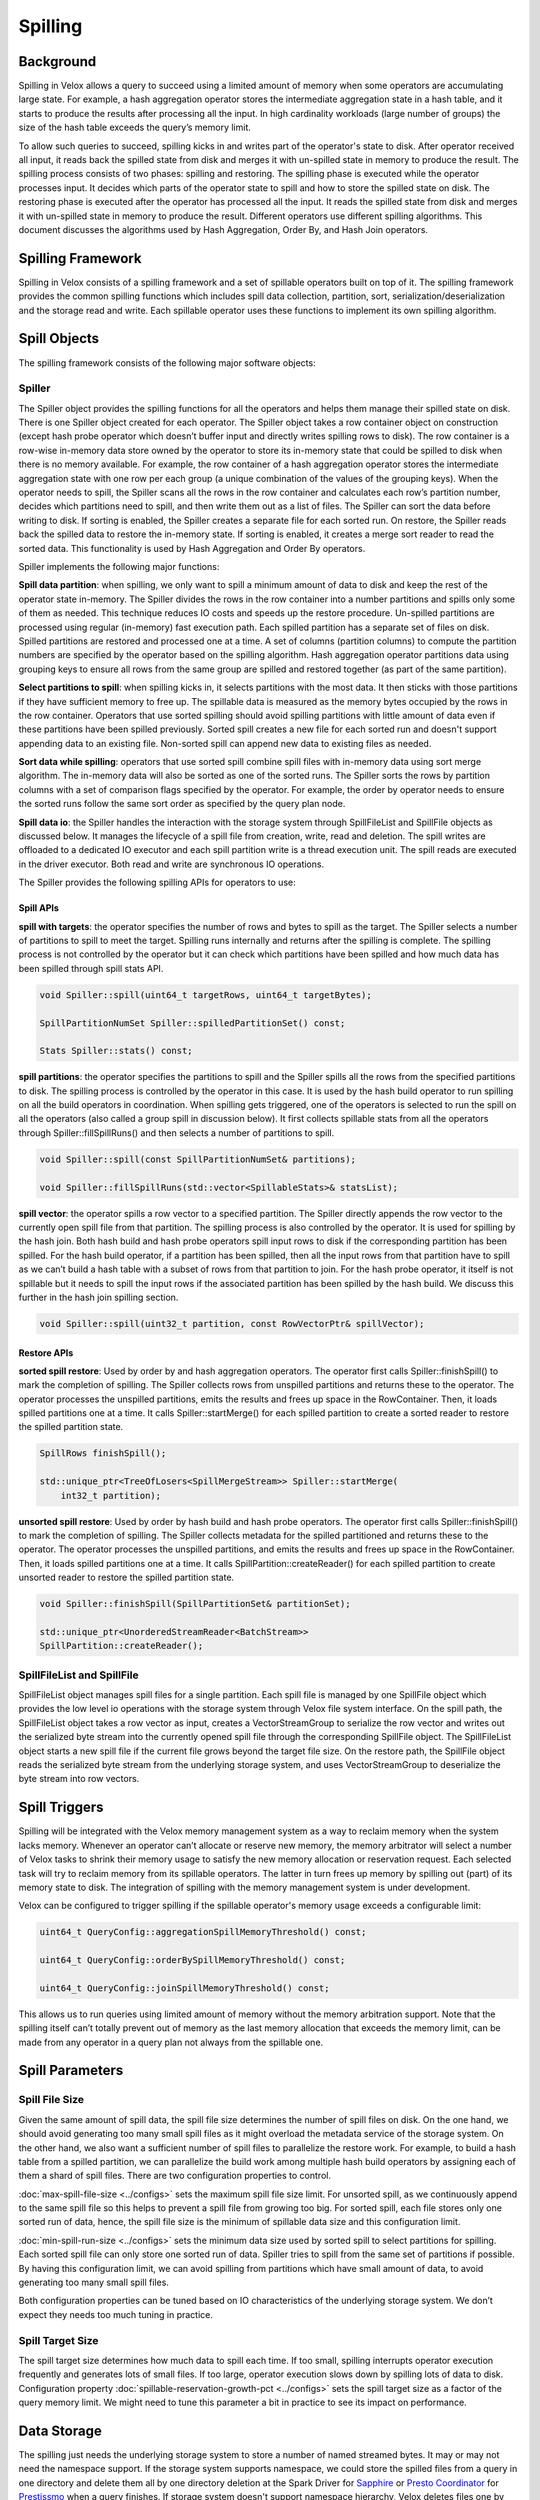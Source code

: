 ========
Spilling
========

Background
----------

Spilling in Velox allows a query to succeed using a limited amount of memory
when some operators are accumulating large state. For example, a hash
aggregation operator stores the intermediate aggregation state in a hash table,
and it starts to produce the results after processing all the input.  In high
cardinality workloads (large number of groups) the size of the hash table
exceeds the query’s memory limit.

To allow such queries to succeed, spilling kicks in and writes part of the
operator's state to disk. After operator received all input, it reads back the
spilled state from disk and merges it with un-spilled state in memory to
produce the result. The spilling process consists of two phases: spilling and
restoring. The spilling phase is executed while the operator processes input.
It decides which parts of the operator state to spill and how to store the
spilled state on disk. The restoring phase is executed after the operator has
processed all the input. It reads the spilled state from disk and merges it
with un-spilled state in memory to produce the result. Different operators use
different spilling algorithms. This document discusses the algorithms used by
Hash Aggregation, Order By, and Hash Join operators.

Spilling Framework
------------------

Spilling in Velox consists of a spilling framework and a set of spillable
operators built on top of it. The spilling framework provides the common
spilling functions which includes spill data collection, partition, sort,
serialization/deserialization and the storage read and write. Each spillable
operator uses these functions to implement its own spilling algorithm.

.. image:: images/spill-arch.png
    :width: 300
    :align: center

Spill Objects
-------------

The spilling framework consists of the following major software objects:

Spiller
^^^^^^^
The Spiller object provides the spilling functions for all the operators
and helps them manage their spilled state on disk. There is one Spiller object
created for each operator. The Spiller object takes a row container object on
construction (except hash probe operator which doesn’t buffer input and
directly writes spilling rows to disk). The row container is a row-wise
in-memory data store owned by the operator to store its in-memory state that
could be spilled to disk when there is no memory available. For example, the
row container of a hash aggregation operator stores the intermediate
aggregation state with one row per each group (a unique combination of the
values of the grouping keys). When the operator needs to spill, the Spiller
scans all the rows in the row container and calculates each row’s partition
number, decides which partitions need to spill, and then write them out as a
list of files. The Spiller can sort the data before writing to disk. If sorting
is enabled, the Spiller creates a separate file for each sorted run. On
restore, the Spiller reads back the spilled data to restore the in-memory
state. If sorting is enabled, it creates a merge sort reader to read the sorted
data. This functionality is used by Hash Aggregation and Order By operators.

Spiller implements the following major functions:

**Spill data partition**: when spilling, we only want to spill a minimum amount
of data to disk and keep the rest of the operator state in-memory. The Spiller
divides the rows in the row container into a number partitions and spills only
some of them as needed. This technique reduces IO costs and speeds up the
restore procedure. Un-spilled partitions are processed using regular
(in-memory) fast execution path. Each spilled partition has a separate set of
files on disk. Spilled partitions are restored and processed one at a time. A
set of columns (partition columns) to compute the partition numbers are
specified by the operator based on the spilling algorithm. Hash aggregation
operator partitions data using grouping keys to ensure all rows from the same
group are spilled and restored together (as part of the same partition).

**Select partitions to spill**: when spilling kicks in, it selects partitions
with the most data. It then sticks with those partitions if they have
sufficient memory to free up. The spillable data is measured as the memory
bytes occupied by the rows in the row container. Operators that use sorted
spilling should avoid spilling partitions with little amount of data even if
these partitions have been spilled previously. Sorted spill creates a new file
for each sorted run and doesn't support appending data to an existing file.
Non-sorted spill can append new data to existing files as needed.

**Sort data while spilling**: operators that use sorted spill combine spill
files with in-memory data using sort merge algorithm. The in-memory data will
also be sorted as one of the sorted runs. The Spiller sorts the rows by
partition columns with a set of comparison flags specified by the operator.
For example, the order by operator needs to ensure the sorted runs follow the
same sort order as specified by the query plan node.

**Spill data io**: the Spiller handles the interaction with the storage system
through SpillFileList and SpillFile objects as discussed below. It manages the
lifecycle of a spill file from creation, write, read and deletion. The spill
writes are offloaded to a dedicated IO executor and each spill partition write
is a thread execution unit. The spill reads are executed in the driver
executor. Both read and write are synchronous IO operations.

The Spiller provides the following spilling APIs for operators to use:

Spill APIs
""""""""""
**spill with targets**: the operator specifies the number of rows and bytes to
spill as the target. The Spiller selects a number of partitions to spill to
meet the target. Spilling runs internally and returns after the spilling is
complete. The spilling process is not controlled by the operator but it can
check which partitions have been spilled and how much data has been spilled
through spill stats API.

.. code-block:: c++

    void Spiller::spill(uint64_t targetRows, uint64_t targetBytes);

    SpillPartitionNumSet Spiller::spilledPartitionSet() const;

    Stats Spiller::stats() const;

**spill partitions**: the operator specifies the partitions to spill and the
Spiller spills all the rows from the specified partitions to disk. The spilling
process is controlled by the operator in this case. It is used by the hash
build operator to run spilling on all the build operators in coordination. When
spilling gets triggered, one of the operators is selected to run the spill on
all the operators (also called a group spill in discussion below). It first
collects spillable stats from all the operators through Spiller::fillSpillRuns()
and then selects a number of partitions to spill.

.. code-block:: c++

    void Spiller::spill(const SpillPartitionNumSet& partitions);

    void Spiller::fillSpillRuns(std::vector<SpillableStats>& statsList);

**spill vector**: the operator spills a row vector to a specified partition. The
Spiller directly appends the row vector to the currently open spill file from
that partition. The spilling process is also controlled by the operator. It is
used for spilling by the hash join. Both hash build and hash probe operators
spill input rows to disk if the corresponding partition has been spilled. For
the hash build operator, if a partition has been spilled, then all the input
rows from that partition have to spill as we can’t build a hash table with a
subset of rows from that partition to join. For the hash probe operator, it
itself is not spillable but it needs to spill the input rows if the associated
partition has been spilled by the hash build. We discuss this further in the
hash join spilling section.

.. code-block:: c++

    void Spiller::spill(uint32_t partition, const RowVectorPtr& spillVector);

Restore APIs
""""""""""""

**sorted spill restore**: Used by order by and hash aggregation operators.
The operator first calls Spiller::finishSpill() to mark the completion of
spilling. The Spiller collects rows from unspilled partitions and returns these
to the operator. The operator processes the unspilled partitions, emits the
results and frees up space in the RowContainer. Then, it loads spilled
partitions one at a time. It calls Spiller::startMerge() for each spilled
partition to create a sorted reader to restore the spilled partition state.

.. code-block:: c++

    SpillRows finishSpill();

    std::unique_ptr<TreeOfLosers<SpillMergeStream>> Spiller::startMerge(
        int32_t partition);

**unsorted spill restore**: Used by order by hash build and hash probe
operators. The operator first calls Spiller::finishSpill() to mark the
completion of spilling. The Spiller collects metadata for the spilled
partitioned and returns these to the operator. The operator processes the
unspilled partitions, and emits the results and frees up space in the
RowContainer. Then, it loads spilled partitions one at a time. It calls
SpillPartition::createReader() for each spilled partition to create unsorted
reader to restore the spilled partition state.

.. code-block:: c++

    void Spiller::finishSpill(SpillPartitionSet& partitionSet);

    std::unique_ptr<UnorderedStreamReader<BatchStream>>
    SpillPartition::createReader();

SpillFileList and SpillFile
^^^^^^^^^^^^^^^^^^^^^^^^^^^
SpillFileList object manages spill files for a single partition. Each spill
file is managed by one SpillFile object which provides the low level io
operations with the storage system through Velox file system interface. On the
spill path, the SpillFileList object takes a row vector as input, creates a
VectorStreamGroup to serialize the row vector and writes out the serialized
byte stream into the currently opened spill file through the corresponding
SpillFile object. The SpillFileList object starts a new spill file if the
current file grows beyond the target file size. On the restore path, the
SpillFile object reads the serialized byte stream from the underlying storage
system, and uses VectorStreamGroup to deserialize the byte stream into row
vectors.

Spill Triggers
--------------

Spilling will be integrated with the Velox memory management system as a way to
reclaim memory when the system lacks memory. Whenever an operator can’t
allocate or reserve new memory, the memory arbitrator will select a number of
Velox tasks to shrink their memory usage to satisfy the new memory allocation
or reservation request. Each selected task will try to reclaim memory from its
spillable operators. The latter in turn frees up memory by spilling out (part)
of its memory state to disk. The integration of spilling with the memory
management system is under development.

Velox can be configured to trigger spilling if the spillable operator's memory
usage exceeds a configurable limit:

.. code-block:: c++

  uint64_t QueryConfig::aggregationSpillMemoryThreshold() const;

  uint64_t QueryConfig::orderBySpillMemoryThreshold() const;

  uint64_t QueryConfig::joinSpillMemoryThreshold() const;

This allows us to run queries using limited amount of memory without the memory
arbitration support. Note that the spilling itself can’t totally prevent out of
memory as the last memory allocation that exceeds the memory limit, can be made
from any operator in a query plan not always from the spillable one.

Spill Parameters
----------------
Spill File Size
^^^^^^^^^^^^^^^
Given the same amount of spill data, the spill file size determines the number
of spill files on disk. On the one hand, we should avoid generating too many
small spill files as it might overload the metadata service of the storage
system. On the other hand, we also want a sufficient number of spill files to
parallelize the restore work. For example, to build a hash table from a
spilled partition, we can parallelize the build work among multiple hash build
operators by assigning each of them a shard of spill files. There are two
configuration properties to control.

:doc:`max-spill-file-size <../configs>` sets the maximum spill file size limit. For unsorted spill,
as we continuously append to the same spill file so this helps to prevent a
spill file from growing too big. For sorted spill, each file stores only one
sorted run of data, hence, the spill file size is the minimum of spillable data
size and this configuration limit.

:doc:`min-spill-run-size <../configs>` sets the minimum data size used by sorted spill to select
partitions for spilling. Each sorted spill file can only store one sorted run
of data. Spiller tries to spill from the same set of partitions if possible.
By having this configuration limit, we can avoid spilling from partitions which
have small amount of data, to avoid generating too many small spill files.

Both configuration properties can be tuned based on IO characteristics of the
underlying storage system. We don’t expect they needs too much tuning in
practice.

Spill Target Size
^^^^^^^^^^^^^^^^^
The spill target size determines how much data to spill each time. If too
small, spilling interrupts operator execution frequently and generates lots of
small files. If too large, operator execution slows down by spilling lots of
data to disk. Configuration property :doc:`spillable-reservation-growth-pct <../configs>` sets the
spill target size as a factor of the query memory limit. We might need to tune
this parameter a bit in practice to see its impact on performance.

Data Storage
------------
The spilling just needs the underlying storage system to store a number of
named streamed bytes. It may or may not need the namespace support. If the
storage system supports namespace, we could store the spilled files from a
query in one directory and delete them all by one directory deletion at the
Spark Driver for `Sapphire <https://prestodb.io/blog/2021/10/26/Scaling-with-Presto-on-Spark>`_ or `Presto Coordinator <https://prestodb.io/docs/current/overview/concepts.html#coordinator>`_ for `Prestissmo <https://github.com/prestodb/presto/blob/master/presto-native-execution/README.md>`_ when a query
finishes. If storage system doesn't support namespace hierarchy, Velox deletes
files one by one. When a system crashes, it is likely that some spill files are
left on the storage system so we need some sort of garbage collection support.
For storage systems that support time to live (TTL), we can leverage that
feature to implement the spill file garbage collection. If not, we might need
to build a lightweight garbage collection (GC) service running out of band.

Configuration property :doc:`spiller-spill-path <../configs>` sets the base path for spilling. It
can be a directory path on the underlying storage system to store all the
generated spill files. The spill file name is built by concatenating query task
id, driver id, and the operator id together which is unique within a query.

.. code-block:: c++

  std::string makeOperatorSpillPath(
      const std::string& spillPath,
      const std::string& taskId,
      int driverId,
      int32_t operatorId);

Spilling Algorithm
------------------

Hash Aggregation
^^^^^^^^^^^^^^^^

    .. image:: images/spill-aggregation-spill.png
       :width: 300
       :align: left

    .. image:: images/spill-aggregation-restore.png
       :width: 300
       :align: right

The hash aggregation operator stores the intermediate aggregation state in a
hash table with one table entry per group. When spilling is triggered, the
operator's Spiller object scans all the rows in the row container to select a
set of partitions with the most data that collectively meet the spill target.
The table entries of the spilled rows are removed from the hash table. After
the spilling completes, the operator continues processing the input until the
next spilling gets triggered which repeats process above.  The Spiller prefers
to spill the same partitions again if they have sufficient amount of spillable
data. This technique limits spilling to a subset of the aggregation state if
possible.

After processing all the input, the hash aggregation operator produces the
result by merging the in-memory and on-disk states. For each spilled partition,
the operator sorts all rows left in the row container as a single sorted run.
Each spill file on disk is also a sorted run. Then the operator creates a sort
merge reader with all the sorted runs to merge the intermediate states with the
same grouping keys into one final aggregation state for output. The
intermediate state of a group can be spilled multiple times during the
operator’s execution. Note that the sort is based on the grouping keys.

OrderBy
^^^^^^^
The order by operator stores all the input rows in a row container and sorts
them all after it has received all the inputs. When spilling gets triggered,
the Spiller collects a sufficient number of rows to spill to satisfy the spill
target. Unlike the hash aggregation spilling, we don’t partition the rows for
spilling as the order by operator needs to generate the total order on all the
input rows for output. After the spilling completes, the operator continues the
input processing until the next spill run gets triggered which repeats the
process above.

After processing all the inputs, the order by operator first sorts any rows
left in the row container as a single sorted run, and each spill file on disk
is also a sorted run. Then the operator creates a single sort merge reader with
all the sorted runs to produce the final sorted output. Note that the sort here
needs to use the comparison options specified by the query plan node.

Hash Join
^^^^^^^^^

The hash join is implemented by hash build and hash probe two types of
operators, and each belonging to a separate driver pipeline and the two
pipelines are connected through a shared hash join bridge data structure. The
hash build operators take the build side (or the right side in a join) inputs
to build a hash table. After the build completes, one of the hash build
operators sends the built table to all the hash probe operators through the
shared hash join bridge. The hash probe operator takes the probe side (or the
left side of a join) input to join with the hash table with one batch at a
time.

The hash probe operator holds at most one batch of probe input rows in memory
at a time so the hash probe processing doesn't use too much memory. The hash
build operators might use a large amount of memory to build the hash table and
keep it in the memory for the entire hash join processing. Similar to the order
by processing, each hash build operator stores the build side inputs into a row
container, and after all the hash build operators have processed the inputs,
one of them builds a single aggregated hash table with the rows collected from all the hash build operators.

.. image:: images/spill-hash-join-build.png
   :width: 800
   :align: center

To prevent hash join from running out of memory, the hash build operators need
to spill part of the build side inputs to disk if the row container grows too
large during the processing. Hash build operators coordinate spilling with each
other to ensure all operators spill the same set of partitions. If operators
spill independently, it is possible to end up with all partitions being
spilled. To build a hash table, we need all rows from one or more partitions.
Unlike hash aggregation and order by, the hash join spilling is explicitly
controlled by the hash build operators. A SpillOperatorGroup object coordinates
the spilling on all the operators. The SpillOperatorGroup object is shared by
all the hash build operators. It implements a recurring barrier function. When
spilling gets triggered, the object starts a barrier to stop all the hash build
operators executions. The last operator reaching the barrier acts as the
coordinator. It collects spillable stats from the Spillers of all the
operators, chooses a set of partitions to spill, and runs spilling on all the
Spillers with the selected partitions.

.. image:: images/spill-hash-join-probe.png
   :width: 400
   :align: center

The hash probe operator itself is not spillable but we need to extend it to
support the spilling happened at the build side. If the hash build operators
have spilled partition *N*, then the hash probe operators have to spill all the
input rows that belong to partition *N* as well, and only join the rest of probe
inputs with the built table. Correspondingly, when the hash build operators
build the hash table from partition *N* later, the hash probe operators need also
read back the corresponding probe inputs from the spilled data on disk. Note
that the hash join uses the join key columns as the partition columns, and
unlike hash aggregation and order by, the hash join doesn’t need to sort the
spill data.

If the build side is too big, we might run out of memory again when restoring
one of the previously spilled partitions. If that happens, we perform recursive
spilling which further splits a spilled partition (also called as parent
partition below) into a number of subpartitions (also called child partition
below) and runs through the process recursively. To support recursive spilling,
we advance (or right shift) the partition bits used to calculate the spill
partition number. Suppose the partition bit offset of a parent partition is
29th and we use 3 bits to do 8 way partitioning, the bit range of the parent
partition is [29, 31], its child partition is [32, 35] on first level recursive
spilling, the grand child partition is [36, 38] on the second level recursive
spilling, and so on so forth.

Based on this, we can do a simple math on the maximum build table size (*T*) we
can support with the following parameters: the query memory limit is *M*, the
number of partition bits is *N*, the spilling level is *L* (1 for the initial
spilling, 2 for the first level recursive spilling etc):

.. math::
  T = M * ((2 ^ N) ^ L)

The following table gives the max supported table size at different spilling
level, *M* = 1*GB*, *N* = 3:

.. list-table::
   :widths: auto
   :header-rows: 1
   :align: center
   :name: data

   * - Spill Level
     - Total Partition Bits
     - Max Table Size
   * - 1
     - 3
     - 8 GB
   * - 2
     - 6
     - 64 GB
   * - 3
     - 9
     - 512 GB
   * - 4
     - 12
     - 4 TB
   * - 5
     - 15
     - 32 TB
   * - 6
     - 18
     - 256 TB
   * - 7
     - 21
     - 2 PB

For production deployments, we recommend setting a limit for the max spilling
level using :doc:`max-spill-level <../configs>` configuration property.

The following gives a brief description of the hash build and probe workflows
extended to support (recursive) spilling:

HashBuild
^^^^^^^^^

1. Process inputs from either build input source or the previously spilled
   data.
2. Try reserve memory for the new build inputs, if it fails or the aggregated
   hash build size (the memory used by the rows stored in row container)
   exceeds a limit, then send a spilling request to spill operator group.
3. Check and wait if there is a pending group spill request. If this operator
   is the last one reaching the spilling barrier, then it runs the group spill.
4. If there is any spilled partitions, then spill the corresponding input rows
   directly without buffering in the row container.
5. Store the non-spilled input rows into the row container for hash table build
   later.
6. After all the operators finish processing the build inputs, the last
   finished one builds the hash table from rows collected by all the operators,
   and sends the built table along with the optional spill metadata (if
   spilling has been triggered) to the hash probe operators through the hash
   join bridge.
7. Wait for the spill input to build the next hash table if there is any spill
   data needed to restore. Otherwise, the hash build operator just finishes.
   The hash probe operators pick a previously spilled partition to restore
   after finishing the join operation.
8. After receiving the spill input from the hash join bridge, the hash build
   operator resets the Spiller with advanced partition bits and creates an
   unordered reader to read build inputs from the spill files set in the spill
   input.
9. Go back to step 1 to repeat the next hash table build process.

Note that once we have memory arbitration support later, the spilling can also
be triggered by the memory arbitrator on behalf of any failed memory allocation
or reservation request from any operators. The memory arbitrator will stop the
evicted tasks first before spilling so we might not need the coordinator support
if the spilling is triggered in that case.

HashProbe
^^^^^^^^^

1. Wait for the next hash table to join from the hash join bridge plus
   additional spilling metadata if spilling gets involved: the table spill
   partition id (discussed below)  which identifies the associated spill
   partition if the table is built from a previously spilled partition and the
   child spill partition id set which is set to the ids of the partitions that
   have been spilled while building the hash table.
2. Create an unordered reader to read probe inputs from the previously spilled
   data if the table spill partition id is set. The table spill partition id
   specifies the corresponding spilled probe inputs to read from disk.
3. Process inputs from either probe input source or the previously spilled
   probe inputs.
4. Spill input rows to disk if the corresponding partitions have been spilled
   by the build side which are identified by child spill partition id set if
   not empty.
5. Join the non-spilled probe input rows with the hash table and produce the
   result.
6. After all the operators finish processing the inputs, if there is no spilled
   data needed to restore, then all the hash probe operators finish. Otherwise,
   the last finished operator signals completion of processing to the bridge.
   The bridge then selects the next spilled partition to restore and wakes up
   the hash build operators.
7. Go back to step 1 to repeat the join process with the next built hash table.

Some hash probe optimizations are disabled if the spilling has been triggered
by the hash build. For example, dynamic filtering is disabled because the
complete set of join keys is not known.

Spilling not supported for `null-aware anti-join type with filter because it
requires to cross join null-key probe rows with all build-side rows for filter
evaluation to check if the null-key probe rows can be added to output or not.

HashJoinBridge
^^^^^^^^^^^^^^
The HashJoinBridge object includes the following extensions to support the
spilling:

* extends the existing setHashTable interface to take optional spilled
  partition metadata if spilling has been triggered while building the table.
* adds probeFinished interface for the hash probe operator to set and notify
  the hash build operators of the spill input to build the next hash table.
* adds spillInputOrFuture interface for the hash build operator to wait for the
  spill input to build the next hash table.
* Internally, the object maintains all the spill partitions remaining to
  restore in an ordered map and restore the next spill partition from the
  beginning of the map. To ensure the child partitions are restored first, we
  add the SpillPartitionId type as the key in the map to identify a spill
  partition which consists of partition bit offset and the partition number.
  The partition with higher bit offset is placed ahead of the one with lower
  bit offset. If the partition bit offset ties, then partition with a lower
  partition number goes first.
* To parallelize the hash table build from the spilled partition, the hash join
  bridge will split the spill partition files among the hash build operators
  with each one having an equally-sized shard to restore.

Future Work
-----------

Memory Arbitration
^^^^^^^^^^^^^^^^^^
Introduce memory arbitration logic to choose operators to reclaim memory from
running queries when any operator fails to allocate or reserve memory. The
memory arbitrator can reclaim memory from both spillable and some non-spillbale
operators which store data in the RowContainer. For spillable operator, we need
to add arena compaction to free up unused memory chunks. For non-spillable
operator such as partial aggregation, the memory arbitrator can reclaim memory
by requesting partial aggregation operator to flush its state to the downstream
query stage. The memory arbitration logic will allow queries to complete
successfully using limited amounts of memory and enable dynamic memory sharing
between concurrent queries to improve overall memory efficiency.

Runtime Statistics Collection
^^^^^^^^^^^^^^^^^^^^^^^^^^^^^
Add the following RuntimeMetric stats to measure the spilling execution
internals to help performance analysis in production:

**Spill data size**: spill bytes, spill rows, spill partitions, spill files and
spill file size distribution. We can tune the spilling parameters to see the
impact on these stats and the resulting performance changes.

**Spill execution time**: how much time an operator spends on spilling which
breaks down into the following parts:

* **spill data scan**: the row iteration and the partition number calculation
  times. If the partition number calculation turns out to use a significant
  portion of CPU time, we could optimize this step by caching the calculated
  partition number along with the row in the row container.
* **spill data sort**: the spill data sort time.
* **spill data conversion**: the time to convert rows in the row container into
  a vector for spill.
* **spill data serialization**: serialization time of the converted vector into
  a byte stream for spill write.
* **spill data deserialization**: deserialization of a byte stream back into
  the row vector for spill read.
* **spill file write**: the spill file write time. It can be tuned by adjusting
  the spill executor pool size as well as considering the fine-grained parallel
  writes.
* **spill file read**: the spill file read time. It can be optimized by read
  ahead.

Spilling Extension
^^^^^^^^^^^^^^^^^^
Add spilling support for window operator.